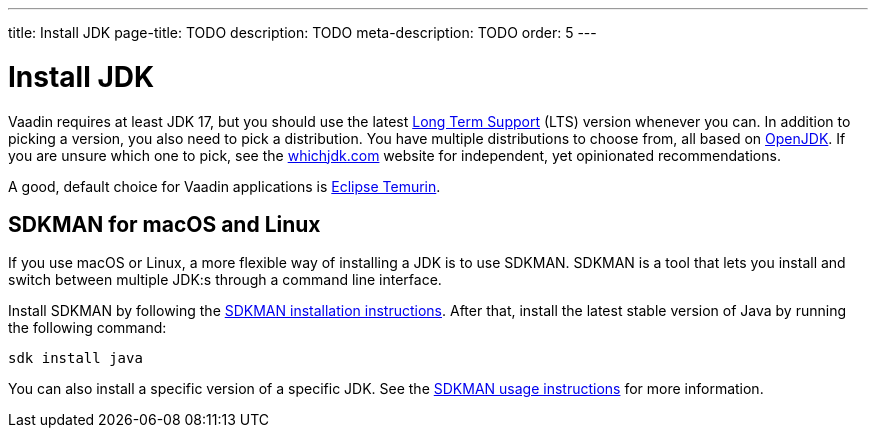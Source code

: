 ---
title: Install JDK
page-title: TODO
description: TODO
meta-description: TODO
order: 5
---


= Install JDK

Vaadin requires at least JDK 17, but you should use the latest link:https://www.java.com/releases/[Long Term Support] (LTS) version whenever you can. In addition to picking a version, you also need to pick a distribution. You have multiple distributions to choose from, all based on link:https://openjdk.java.net/[OpenJDK]. If you are unsure which one to pick, see the link:https://whichjdk.com/[whichjdk.com] website for independent, yet opinionated recommendations. 

A good, default choice for Vaadin applications is link:https://adoptium.net/temurin/releases/[Eclipse Temurin].


== SDKMAN for macOS and Linux

If you use macOS or Linux, a more flexible way of installing a JDK is to use SDKMAN. SDKMAN is a tool that lets you install and switch between multiple JDK:s through a command line interface.

Install SDKMAN by following the link:https://sdkman.io/install[SDKMAN installation instructions]. After that, install the latest stable version of Java by running the following command:

[source,terminal]
----
sdk install java
----

You can also install a specific version of a specific JDK. See the link:https://sdkman.io/usage[SDKMAN usage instructions] for more information.
